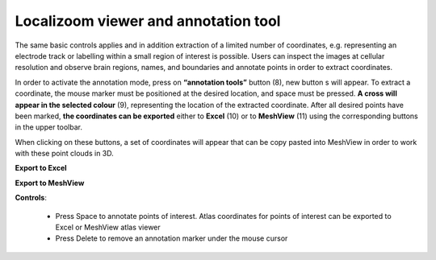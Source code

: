 **Localizoom viewer and annotation tool**
--------------------------------------------

The same basic controls applies and in addition extraction of a limited
number of coordinates, e.g. representing an electrode track or labelling
within a small region of interest is possible. Users can inspect the
images at cellular resolution and observe brain regions, names, and
boundaries and annotate points in order to extract coordinates.

.. image:: vertopal_f685c684f9f741c382a00fa63533872a/media/image4.png
   :width: 6.3in
   :height: 2.88611in

In order to activate the annotation mode, press on **“annotation tools”**
button (8), new button s will appear. To extract a coordinate, the mouse
marker must be positioned at the desired location, and space must be
pressed. **A cross will appear in the selected colour** (9), representing
the location of the extracted coordinate. After all desired points have
been marked, **the coordinates can be exported** either to **Excel** (10) or to
**MeshView** (11) using the corresponding buttons in the upper toolbar.

When clicking on these buttons, a set of coordinates will appear that can be
copy pasted into MeshView in order to work with these point clouds in
3D.

**Export to Excel**

.. image:: vertopal_f685c684f9f741c382a00fa63533872a/media/image5.png
   :width: 6.30139in
   :height: 2.59306in

**Export to MeshView**

.. image:: vertopal_f685c684f9f741c382a00fa63533872a/media/image6.png
   :width: 3.475in
   :height: 1.675in

**Controls**:

 • Press Space to annotate points of interest. Atlas coordinates for points of interest can be exported to Excel or MeshView atlas viewer 
 • Press Delete to remove an annotation marker under the mouse cursor
 
